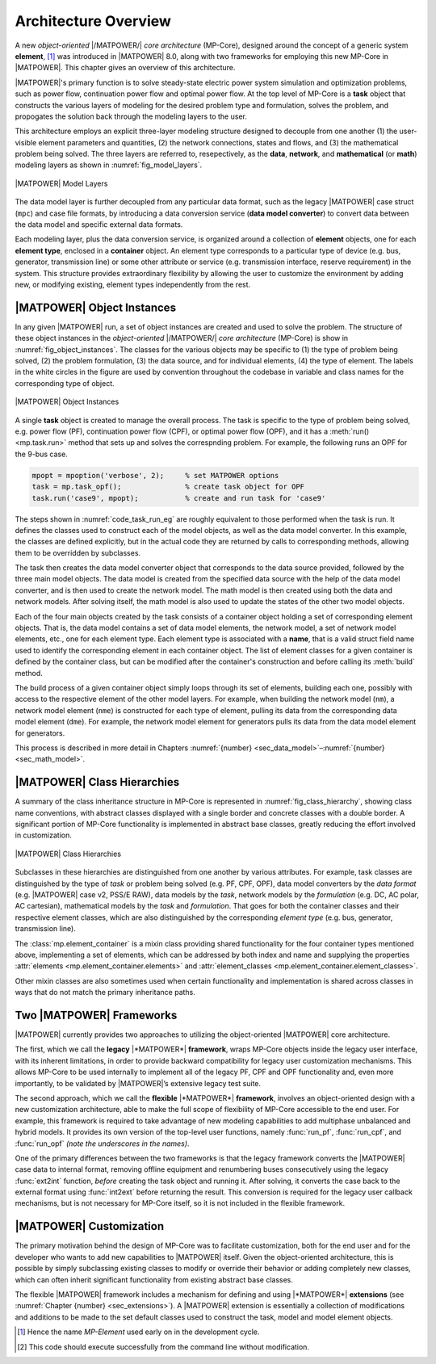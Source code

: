 .. _sec_architecture:

Architecture Overview
=====================

A new *object-oriented* |/MATPOWER/| *core architecture* (MP-Core), designed around the concept of a generic system **element**, [#]_ was introduced in |MATPOWER| 8.0, along with two frameworks for employing this new MP-Core in |MATPOWER|. This chapter gives an overview of this architecture.

|MATPOWER|'s primary function is to solve steady-state electric power system simulation and optimization problems, such as power flow, continuation power flow and optimal power flow. At the top level of MP-Core is a **task** object that constructs the various layers of modeling for the desired problem type and formulation, solves the problem, and propogates the solution back through the modeling layers to the user.

This architecture employs an explicit three-layer modeling structure designed to decouple from one another (1) the user-visible element parameters and quantities, (2) the network connections, states and flows, and (3) the mathematical problem being solved. The three layers are referred to, resepectively, as the **data**, **network**, and **mathematical** (or **math**) modeling layers as shown in :numref:`fig_model_layers`.

.. _fig_model_layers:
.. figure:: figures/MATPOWER-model-layers.*
   :alt: MATPOWER Model Layers
   :align: center
   :width: 550px

   |MATPOWER| Model Layers

The data model layer is further decoupled from any particular data format, such as the legacy |MATPOWER| case struct (``mpc``) and case file formats, by introducing a data conversion service (**data model converter**) to convert data between the data model and specific external data formats.

Each modeling layer, plus the data conversion service, is organized around a collection of **element** objects, one for each **element type**, enclosed in a **container** object. An element type corresponds to a particular type of device (e.g. bus, generator, transmission line) or some other attribute or service (e.g. transmission interface, reserve requirement) in the system. This structure provides extraordinary flexibility by allowing the user to customize the environment by adding new, or modifying existing, element types independently from the rest.

|MATPOWER| Object Instances
---------------------------

In any given |MATPOWER| run, a set of object instances are created and used to solve the problem. The structure of these object instances in the *object-oriented* |/MATPOWER/| *core architecture* (MP-Core) is show in :numref:`fig_object_instances`. The classes for the various objects may be specific to (1) the type of problem being solved, (2) the problem formulation, (3) the data source, and for individual elements, (4) the type of element. The labels in the white circles in the figure are used by convention throughout the codebase in variable and class names for the corresponding type of object.

.. _fig_object_instances:
.. figure:: figures/MATPOWER-object-instances.*
   :alt: MATPOWER Object Instances
   :align: center

   |MATPOWER| Object Instances

A single **task** object is created to manage the overall process. The task is specific to the type of problem being solved, e.g. power flow (PF), continuation power flow (CPF), or optimal power flow (OPF), and it has a :meth:`run() <mp.task.run>` method that sets up and solves the correspnding problem. For example, the following runs an OPF for the 9-bus case.

.. code-block::

   mpopt = mpoption('verbose', 2);     % set MATPOWER options
   task = mp.task_opf();               % create task object for OPF
   task.run('case9', mpopt);           % create and run task for 'case9'

The steps shown in :numref:`code_task_run_eg` are roughly equivalent to those performed when the task is run. It defines the classes used to construct each of the model objects, as well as the data model converter. In this example, the classes are defined explicitly, but in the actual code they are returned by calls to corresponding methods, allowing them to be overridden by subclasses.

The task then creates the data model converter object that corresponds to the data source provided, followed by the three main model objects. The data model is created from the specified data source with the help of the data model converter, and is then used to create the network model. The math model is then created using both the data and network models. After solving itself, the math model is also used to update the states of the other two model objects.

.. _code_task_run_eg:
.. code-block::
   :linenos:
   :caption: Basic steps performed by the task's run() method [#]_

   % define classes used to construct model objects and data model converter
   dmc_class = @mp.dm_converter_mpc2;  % data model convert class, MATPOWER case format v2
   dm_class = @mp.data_model_opf;      % data model class for OPF
   nm_class = @mp.net_model_acp;       % network model class for AC polar
   mm_class = @mp.math_model_opf_acps; % math model class for AC polar power OPF

   % create objects
   dmc = dmc_class().build();              % create data model converter
   dm = dm_class().build('case9', dmc);    % create data model for 'case9'
   nm = nm_class().build(dm);              % create network model
   mm = mm_class().build(nm, dm, mpopt);   % create math model

   % find solution
   opt = mm.solve_opts(nm, dm, mpopt);     % get solver options
   mm.solve(opt);                          % solve math model
   nm = mm.network_model_x_soln(nm);       % update network model state with soln
   nm.port_inj_soln();                     % use network model to compute flows
   dm = mm.data_model_update(nm, dm, mpopt);   % update data model with soln

Each of the four main objects created by the task consists of a container object holding a set of corresponding element objects. That is, the data model contains a set of data model elements, the network model, a set of network model elements, etc., one for each element type. Each element type is associated with a **name**, that is a valid struct field name used to identify the corresponding element in each container object. The list of element classes for a given container is defined by the container class, but can be modified after the container's construction and before calling its :meth:`build` method.

The build process of a given container object simply loops through its set of elements, building each one, possibly with access to the respective element of the other model layers. For example, when building the network model (``nm``), a network model element (``nme``) is constructed for each type of element, pulling its data from the corresponding data model element (``dme``). For example, the network model element for generators pulls its data from the data model element for generators.

This process is described in more detail in Chapters :numref:`{number} <sec_data_model>`–:numref:`{number}<sec_math_model>`.


|MATPOWER| Class Hierarchies
----------------------------

A summary of the class inheritance structure in MP-Core is represented in :numref:`fig_class_hierarchy`, showing class name conventions, with abstract classes displayed with a single border and concrete classes with a double border. A significant portion of MP-Core functionality is implemented in abstract base classes, greatly reducing the effort involved in customization.

.. _fig_class_hierarchy:
.. figure:: figures/MATPOWER-class-hierarchy.*
   :alt: MATPOWER Class Hierarchies
   :align: center

   |MATPOWER| Class Hierarchies

Subclasses in these hierarchies are distinguished from one another by various attributes. For example, task classes are distinguished by the type of *task* or problem being solved (e.g. PF, CPF, OPF), data model converters by the *data format* (e.g. |MATPOWER| case v2, PSS/E RAW), data models by the *task*, network models by the *formulation* (e.g. DC, AC polar, AC cartesian), mathematical models by the *task* and *formulation*. That goes for both the container classes and their respective element classes, which are also distinguished by the corresponding *element type* (e.g. bus, generator, transmission line).

The :class:`mp.element_container` is a mixin class providing shared functionality for the four container types mentioned above, implementing a set of elements, which can be addressed by both index and name and supplying the properties :attr:`elements <mp.element_container.elements>` and :attr:`element_classes <mp.element_container.element_classes>`.

Other mixin classes are also sometimes used when certain functionality and implementation is shared across classes in ways that do not match the primary inheritance paths.


.. _sec_two_frameworks:

Two |MATPOWER| Frameworks
-------------------------

|MATPOWER| currently provides two approaches to utilizing the object-oriented |MATPOWER| core architecture.

The first, which we call the **legacy** |*MATPOWER*| **framework**, wraps MP-Core objects inside the legacy user interface, with its inherent limitations, in order to provide backward compatibility for legacy user customization mechanisms. This allows MP-Core to be used internally to implement all of the legacy PF, CPF and OPF functionality and, even more importantly, to be validated by |MATPOWER|’s extensive legacy test suite.

The second approach, which we call the **flexible** |*MATPOWER*| **framework**, involves an object-oriented design with a new customization architecture, able to make the full scope of flexibility of MP-Core accessible to the end user. For example, this framework is required to take advantage of new modeling capabilities to add multiphase unbalanced and hybrid models. It provides its own version of the top-level user functions, namely :func:`run_pf`, :func:`run_cpf`, and :func:`run_opf` *(note the underscores in the names)*.

One of the primary differences between the two frameworks is that the legacy framework converts the |MATPOWER| case data to internal format, removing offline equipment and renumbering buses consecutively using the legacy :func:`ext2int` function, *before* creating the task object and running it. After solving, it converts the case back to the external format using :func:`int2ext` before returning the result. This conversion is required for the legacy user callback mechanisms, but is not necessary for MP-Core itself, so it is not included in the flexible framework.


|MATPOWER| Customization
------------------------

The primary motivation behind the design of MP-Core was to facilitate customization, both for the end user and for the developer who wants to add new capabilities to |MATPOWER| itself. Given the object-oriented architecture, this is possible by simply subclassing existing classes to modify or override their behavior or adding completely new classes, which can often inherit significant functionality from existing abstract base classes.

The flexible |MATPOWER| framework includes a mechanism for defining and using |*MATPOWER*| **extensions** (see :numref:`Chapter {number} <sec_extensions>`). A |MATPOWER| extension is essentially a collection of modifications and additions to be made to the set default classes used to construct the task, model and model element objects.

.. [#] Hence the name *MP-Element* used early on in the development cycle.

.. [#] This code should execute successfully from the command line without modification.
